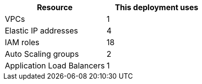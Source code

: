 // Replace the <n> in each row to specify the number of resources used in this deployment. Remove the rows for resources that aren’t used.
|===
|Resource |This deployment uses

// Space needed to maintain table headers
|VPCs |1
|Elastic IP addresses |4
|IAM roles |18
|Auto Scaling groups |2
|Application Load Balancers |1
|===
